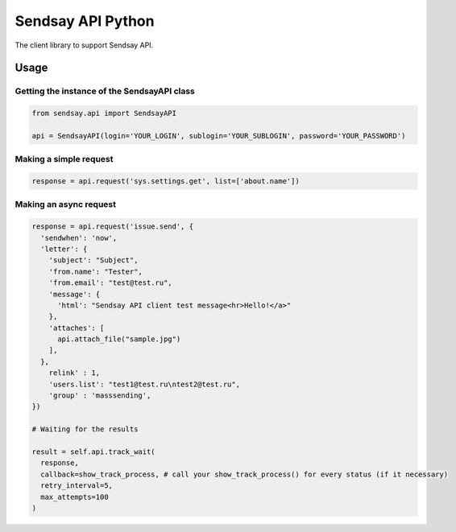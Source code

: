 ===================
Sendsay API Python
===================

The client library to support Sendsay API.


Usage
===================

Getting the instance of the SendsayAPI class
-------------------
.. code-block:: python

  from sendsay.api import SendsayAPI
  
  api = SendsayAPI(login='YOUR_LOGIN', sublogin='YOUR_SUBLOGIN', password='YOUR_PASSWORD')

Making a simple request
-------------------
.. code-block:: python

  response = api.request('sys.settings.get', list=['about.name'])
  
  
Making an async request
-------------------
.. code-block:: python
  
  response = api.request('issue.send', {
    'sendwhen': 'now',
    'letter': {
      'subject': "Subject",
      'from.name': "Tester",
      'from.email': "test@test.ru",
      'message': {
        'html': "Sendsay API client test message<hr>Hello!</a>"
      },
      'attaches': [
        api.attach_file("sample.jpg")
      ],
    },
      relink' : 1,
      'users.list': "test1@test.ru\ntest2@test.ru",
      'group' : 'masssending',
  })

  # Waiting for the results
  
  result = self.api.track_wait(
    response,
    callback=show_track_process, # call your show_track_process() for every status (if it necessary)
    retry_interval=5, 
    max_attempts=100
  )
 